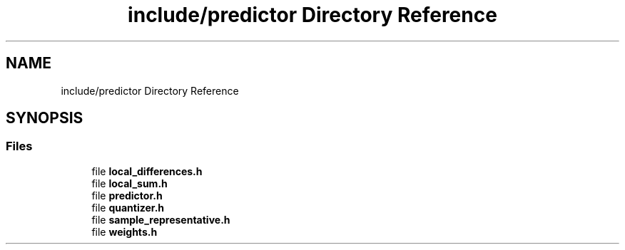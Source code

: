 .TH "include/predictor Directory Reference" 3 "Version 1.0" "Hyperspectral Image Compression" \" -*- nroff -*-
.ad l
.nh
.SH NAME
include/predictor Directory Reference
.SH SYNOPSIS
.br
.PP
.SS "Files"

.in +1c
.ti -1c
.RI "file \fBlocal_differences\&.h\fP"
.br
.ti -1c
.RI "file \fBlocal_sum\&.h\fP"
.br
.ti -1c
.RI "file \fBpredictor\&.h\fP"
.br
.ti -1c
.RI "file \fBquantizer\&.h\fP"
.br
.ti -1c
.RI "file \fBsample_representative\&.h\fP"
.br
.ti -1c
.RI "file \fBweights\&.h\fP"
.br
.in -1c
